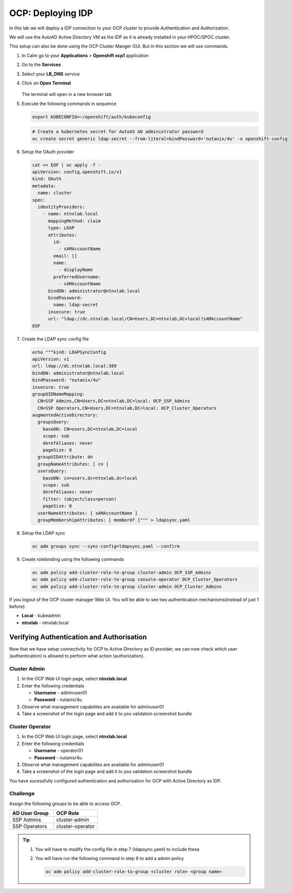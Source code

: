 .. _ocp_zk_deploy:

-------------------
OCP: Deploying IDP
-------------------

In this lab we will deploy a IDP connection to your OCP cluster to provide Authentication and Authorization.

We will use the AutoAD Active Directory VM as the IDP as it is already installed in your HPOC/SPOC cluster.

This setup can also be done using the OCP Cluster Manger GUI. But in this section we will use commands.

#. In Calm go to your **Applications** > **Openshift ocp1** application

#. Go to the **Services** 

#. Select your **LB_DNS** service

#. Click on **Open Terminal**
   
   .. figure:: images/ocp_lbdns_terminal.png

   The terminal will open in a new browser tab

#. Execute the following commands in sequence
    
   .. code-block:: bash
   
    export KUBECONFIG=~/openshift/auth/kubeconfig

   .. code-block:: bash

    # Create a kubernetes secret for AutoAS AD administrator password
    oc create secret generic ldap-secret --from-literal=bindPassword='nutanix/4u' -n openshift-config

#. Setup the OAuth provider

   .. code-block:: bash

     cat << EOF | oc apply -f -
     apiVersion: config.openshift.io/v1
     kind: OAuth 
     metadata:
       name: cluster
     spec:
       identityProviders:
         - name: ntnxlab.local
           mappingMethod: claim
           type: LDAP
           attributes:
             id:
               - sAMAccountName
             email: []
             name:
               - displayName
             preferredUsername:
               - sAMAccountName
           bindDN: administrator@ntnxlab.local
           bindPassword:
             name: ldap-secret
           insecure: true
           url: "ldap://dc.ntnxlab.local/CN=Users,DC=ntnxlab,DC=local?sAMAccountName"
     EOF

#. Create the LDAP sync config file

   .. code-block:: bash

    echo """kind: LDAPSyncConfig
    apiVersion: v1
    url: ldap://dc.ntnxlab.local:389
    bindDN: administrator@ntnxlab.local 
    bindPassword: "nutanix/4u"
    insecure: true
    groupUIDNameMapping:
      CN=SSP Admins,CN=Users,DC=ntnxlab,DC=local: OCP_SSP_Admins
      CN=SSP Operators,CN=Users,DC=ntnxlab,DC=local: OCP_Cluster_Operators
    augmentedActiveDirectory:
      groupsQuery:
        baseDN: CN=users,DC=ntnxlab,DC=local
        scope: sub
        derefAliases: never
        pageSize: 0
      groupUIDAttribute: dn
      groupNameAttributes: [ cn ]
      usersQuery:
        baseDN: cn=users,dc=ntnxlab,dc=local
        scope: sub
        derefAliases: never
        filter: (objectclass=person)
        pageSize: 0
      userNameAttributes: [ sAMAccountName ] 
      groupMembershipAttributes: [ memberOf ]""" > ldapsync.yaml

#. Setup the LDAP sync

   .. code-block:: bash
    
     oc adm groups sync --sync-config=ldapsync.yaml --confirm

#. Create rolebinding using the following commands
   
   .. code-block:: bashd
    
    oc adm policy add-cluster-role-to-group cluster-admin OCP_SSP_Admins
    oc adm policy add-cluster-role-to-group console-operator OCP_Cluster_Operators
    oc adm policy add-cluster-role-to-group cluster-admin OCP_Cluster_Admins


If you logout of the OCP cluster manager Web UI. You will be able to see two authentication mechanisms(instead of just 1 before):

- **Local** - kubeadmin
- **ntnxlab** - ntnxlab.local

.. figure:: images/ocp_after_idp.png


Verifying Authentication and Authorisation
++++++++++++++++++++++++++++++++++++++++++

Now that we have setup connectivity for OCP to Active Directory as ID provider, we can now check which user (authentication) is allowed to perform what action (authorization).


Cluster Admin 
-------------

#. In the OCP Web UI login page, select **ntnxlab.local**

#. Enter the following credentials
  
   - **Username** - adminuser01
   - **Password** - nutanix/4u

#. Observe what management capabilites are available for adminuser01
   
#. Take a screenshot of the login page and add it to you validation screenshot bundle



Cluster Operator
----------------

#. In the OCP Web UI login page, select **ntnxlab.local**

#. Enter the following credentials
  
   - **Username** - operator01
   - **Password** - nutanix/4u

#. Observe what management capabilites are available for adminuser01
   
#. Take a screenshot of the login page and add it to you validation screenshot bundle

You have sucessfully configured authentication and authorisation for OCP with Active Directory as IDP.

Challenge
----------

Assign the following groups to be able to access OCP.

.. list-table::
  :widths: 20 20 
  :header-rows: 1

  * - AD User Group
    - OCP Role

  * - SSP Admins
    - cluster-admin

  * - SSP Operators
    - cluster-operator 

.. tip:: 

 #. You will have to modify the config file in step 7 (ldapsync.yaml) to include these

 #. You will have run the following command in step 9 to add a admin policy

    .. code-block:: bash

     oc adm policy add-cluster-role-to-group <cluster role> <group name>
     
 
